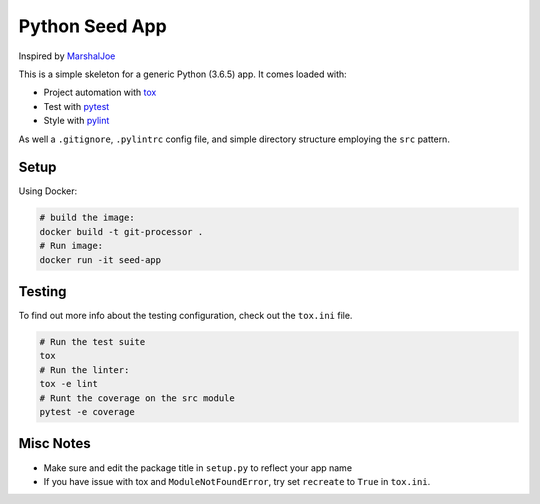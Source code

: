Python Seed App
===============

Inspired by `MarshalJoe <https://github.com/MarshalJoe>`__

This is a simple skeleton for a generic Python (3.6.5) app. It comes
loaded with:

-  Project automation with
   `tox <https://tox.readthedocs.io/en/latest/>`__
-  Test with `pytest <https://pytest.readthedocs.io/en/latest/>`__
-  Style with `pylint <https://pylint.readthedocs.io/en/latest/>`__

As well a ``.gitignore``, ``.pylintrc`` config file, and simple
directory structure employing the ``src`` pattern.

Setup
-----

Using Docker:

.. code:: bash

   # build the image:
   docker build -t git-processor .
   # Run image:
   docker run -it seed-app

Testing
-------

To find out more info about the testing configuration, check out the
``tox.ini`` file.

.. code:: bash

   # Run the test suite
   tox
   # Run the linter:
   tox -e lint
   # Runt the coverage on the src module
   pytest -e coverage


Misc Notes
----------

-  Make sure and edit the package title in ``setup.py`` to reflect your
   app name
-  If you have issue with tox and ``ModuleNotFoundError``, try set
   ``recreate`` to ``True`` in ``tox.ini``.
